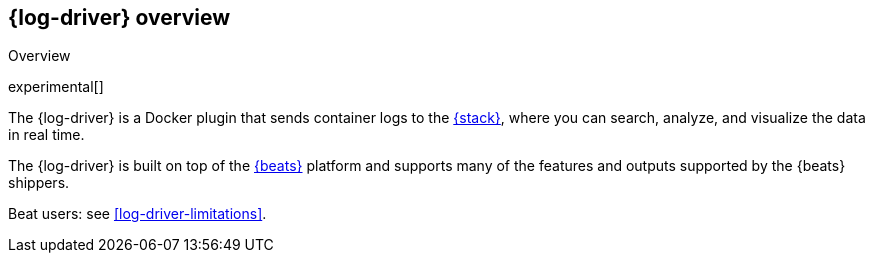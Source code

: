 [[log-driver-overview]]
[role="xpack"]
== {log-driver} overview

++++
<titleabbrev>Overview</titleabbrev>
++++

experimental[]

The {log-driver} is a Docker plugin that sends container logs to the
https://www.elastic.co/elastic-stack[{stack}], where you can search, analyze,
and visualize the data in real time.

The {log-driver} is built on top of the https://www.elastic.co/beats[{beats}]
platform and supports many of the features and outputs supported by the
{beats} shippers.

Beat users: see <<log-driver-limitations>>.
